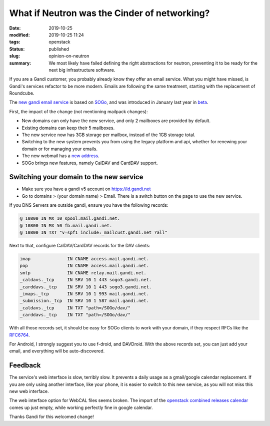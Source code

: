 What if Neutron was the Cinder of networking?
#############################################

:date: 2019-10-25
:modified: 2019-10-25 11:24
:tags: openstack
:status: published
:slug: opinion-on-neutron
:summary: We most likely have failed defining the right abstractions for neutron, preventing it to be ready for the next big infrastructure software.

If you are a Gandi customer, you probably already know they offer an email service.
What you might have missed, is Gandi's services refactor to be more modern.
Emails are following the same treatment, starting with the replacement of Roundcube.

The `new gandi email service`_ is based on `SOGo`_, and was introduced in January last year in `beta`_.

First, the impact of the change (not mentioning mailpack changes):

* New domains can only have the new service, and only 2 mailboxes are provided by default.
* Existing domains can keep their 5 mailboxes.
* The new service now has 3GB storage per mailbox, instead of the 1GB storage total.
* Switching to the new system prevents you from using the legacy platform and api,
  whether for renewing your domain or for managing your emails.
* The new webmail has a `new address`_.
* SOGo brings new features, namely CalDAV and CardDAV support.

Switching your domain to the new service
----------------------------------------

* Make sure you have a gandi v5 account on https://id.gandi.net
* Go to domains > (your domain name) > Email. There is a switch button
  on the page to use the new service.

If you DNS Servers are outside gandi, ensure you have the following records:

.. code-block:: text

    @ 10800 IN MX 10 spool.mail.gandi.net.
    @ 10800 IN MX 50 fb.mail.gandi.net.
    @ 10800 IN TXT "v=spf1 include:_mailcust.gandi.net ?all"

Next to that, configure CalDAV/CardDAV records for the DAV clients:

.. code-block:: text

    imap              IN CNAME access.mail.gandi.net.
    pop               IN CNAME access.mail.gandi.net.
    smtp              IN CNAME relay.mail.gandi.net.
    _caldavs._tcp     IN SRV 10 1 443 sogo3.gandi.net.
    _carddavs._tcp    IN SRV 10 1 443 sogo3.gandi.net.
    _imaps._tcp       IN SRV 10 1 993 mail.gandi.net.
    _submission._tcp  IN SRV 10 1 587 mail.gandi.net.
    _caldavs._tcp     IN TXT "path=/SOGo/dav/"
    _carddavs._tcp    IN TXT "path=/SOGo/dav/"

With all those records set, it should be easy for SOGo clients to work with your domain,
if they respect RFCs like the `RFC6764`_.

For Android, I strongly suggest you to use f-droid, and DAVDroid.
With the above records set, you can just add your email, and everything
will be auto-discovered.

Feedback
--------

The service's web interface is slow, terribly slow.
It prevents a daily usage as a gmail/google calendar replacement.
If you are only using another interface, like your phone, it is
easier to switch to this new service, as you will not miss
this new web interface.

The web interface option for WebCAL files seems broken.
The import of the `openstack combined releases calendar`_ comes up
just empty, while working perfectly fine in google calendar.

Thanks Gandi for this welcomed change!

.. _new gandi email service: https://news.gandi.net/en/2017/08/introducing-the-new-gandi-mail/
.. _beta: https://news.gandi.net/en/2017/01/introducing-sogo-new-webmail-service-in-beta/
.. _new address: https://sogo3.gandi.net/
.. _RFC6764: https://tools.ietf.org/html/rfc6764#page-4
.. _openstack combined releases calendar: https://releases.openstack.org/schedule.ics
.. _SOGo: https://sogo.nu/
